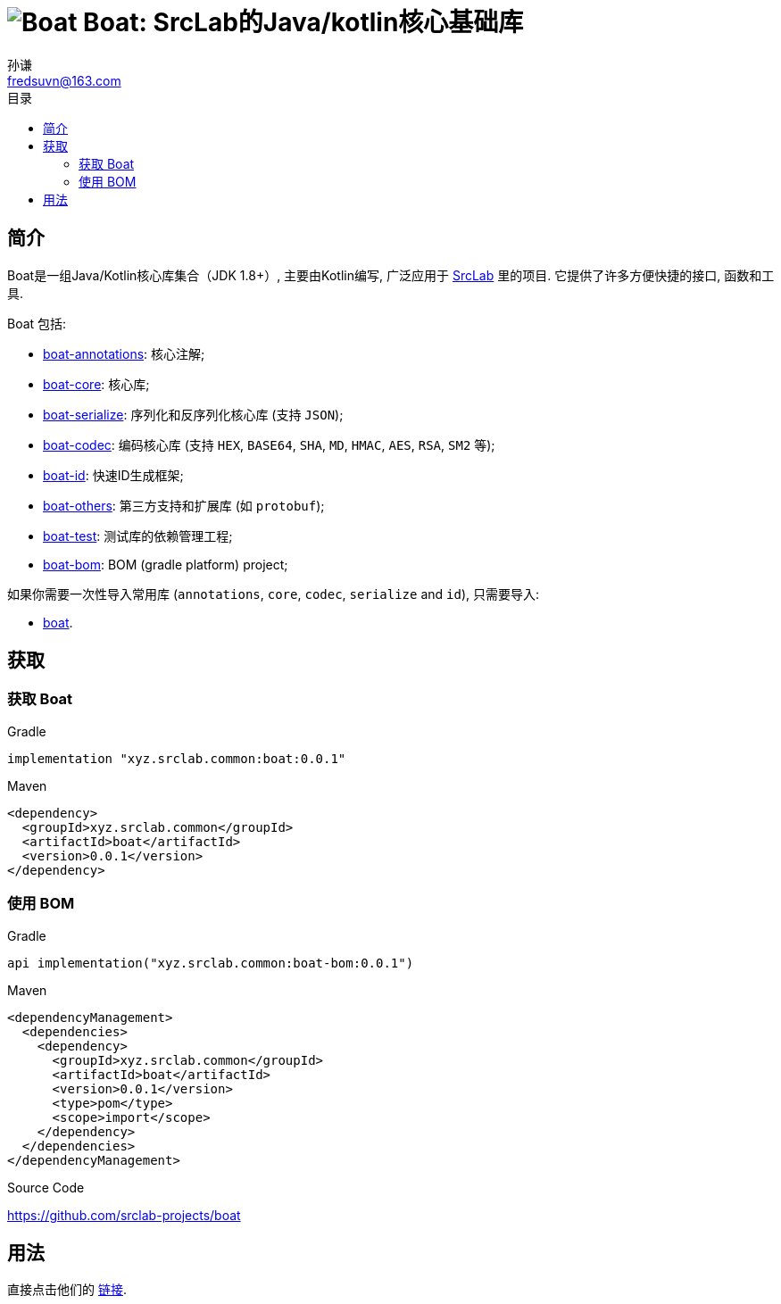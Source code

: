 = image:../logo.svg[Boat] Boat: SrcLab的Java/kotlin核心基础库
:toc:
:toclevels: 3
:toc-title: 目录
:last-update-label!:
孙谦 <fredsuvn@163.com>
:encoding: UTF-8
:emaill: fredsuvn@163.com
:url: https://github.com/srclab-projects/boat
:srclab-url: https://github.com/srclab-projects
:boat-version: 0.0.1

== 简介

Boat是一组Java/Kotlin核心库集合（JDK 1.8+）, 主要由Kotlin编写, 广泛应用于 link:{srclab-url}[SrcLab] 里的项目.
它提供了许多方便快捷的接口, 函数和工具.

[[boat-include]]
Boat 包括:

* link:../boat-annotations/README.md[boat-annotations]: 核心注解;
* link:../boat-core/README.md[boat-core]: 核心库;
* link:../boat-serialize/README.md[boat-serialize]: 序列化和反序列化核心库 (支持 `JSON`);
* link:../boat-codec/README.md[boat-codec]: 编码核心库 (支持 `HEX`, `BASE64`, `SHA`, `MD`, `HMAC`, `AES`, `RSA`, `SM2` 等);
* link:../boat-id/README.md[boat-id]: 快速ID生成框架;
* link:../boat-others/README.md[boat-others]: 第三方支持和扩展库 (如 `protobuf`);

* link:../boat-test/[boat-test]: 测试库的依赖管理工程;
* link:../boat-bom/[boat-bom]: BOM (gradle platform) project;

如果你需要一次性导入常用库 (`annotations`, `core`, `codec`, `serialize` and `id`), 只需要导入:

* link:../boat/[boat].

== 获取

=== 获取 Boat

.Gradle
[source,groovy,subs="attributes+"]
----
implementation "xyz.srclab.common:boat:{boat-version}"
----

.Maven
[source,xml,subs="attributes+"]
----
<dependency>
  <groupId>xyz.srclab.common</groupId>
  <artifactId>boat</artifactId>
  <version>{boat-version}</version>
</dependency>
----

=== 使用 BOM

.Gradle
[source,groovy,subs="attributes+"]
----
api implementation("xyz.srclab.common:boat-bom:{boat-version}")
----

.Maven
[source,xml,subs="attributes+"]
----
<dependencyManagement>
  <dependencies>
    <dependency>
      <groupId>xyz.srclab.common</groupId>
      <artifactId>boat</artifactId>
      <version>{boat-version}</version>
      <type>pom</type>
      <scope>import</scope>
    </dependency>
  </dependencies>
</dependencyManagement>
----

.Source Code
{url}

== 用法

直接点击他们的 <<boat-include, 链接>>.
